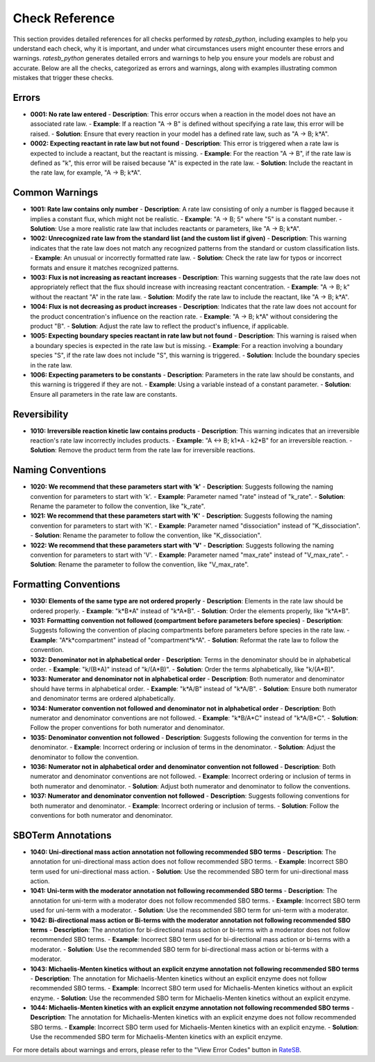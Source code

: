 Check Reference
===============

This section provides detailed references for all checks performed by `ratesb_python`, including examples to help you understand each check, why it is important, and under what circumstances users might encounter these errors and warnings.
`ratesb_python` generates detailed errors and warnings to help you ensure your models are robust and accurate. Below are all the checks, categorized as errors and warnings, along with examples illustrating common mistakes that trigger these checks.

Errors
~~~~~~
- **0001: No rate law entered**
  - **Description**: This error occurs when a reaction in the model does not have an associated rate law.
  - **Example**: If a reaction "A -> B" is defined without specifying a rate law, this error will be raised.
  - **Solution**: Ensure that every reaction in your model has a defined rate law, such as "A -> B; k*A".

- **0002: Expecting reactant in rate law but not found**
  - **Description**: This error is triggered when a rate law is expected to include a reactant, but the reactant is missing.
  - **Example**: For the reaction "A -> B", if the rate law is defined as "k", this error will be raised because "A" is expected in the rate law.
  - **Solution**: Include the reactant in the rate law, for example, "A -> B; k*A".

Common Warnings
~~~~~~~~~~~~~~~
- **1001: Rate law contains only number**
  - **Description**: A rate law consisting of only a number is flagged because it implies a constant flux, which might not be realistic.
  - **Example**: "A -> B; 5" where "5" is a constant number.
  - **Solution**: Use a more realistic rate law that includes reactants or parameters, like "A -> B; k*A".

- **1002: Unrecognized rate law from the standard list (and the custom list if given)**
  - **Description**: This warning indicates that the rate law does not match any recognized patterns from the standard or custom classification lists.
  - **Example**: An unusual or incorrectly formatted rate law.
  - **Solution**: Check the rate law for typos or incorrect formats and ensure it matches recognized patterns.

- **1003: Flux is not increasing as reactant increases**
  - **Description**: This warning suggests that the rate law does not appropriately reflect that the flux should increase with increasing reactant concentration.
  - **Example**: "A -> B; k" without the reactant "A" in the rate law.
  - **Solution**: Modify the rate law to include the reactant, like "A -> B; k*A".

- **1004: Flux is not decreasing as product increases**
  - **Description**: Indicates that the rate law does not account for the product concentration's influence on the reaction rate.
  - **Example**: "A -> B; k*A" without considering the product "B".
  - **Solution**: Adjust the rate law to reflect the product's influence, if applicable.

- **1005: Expecting boundary species reactant in rate law but not found**
  - **Description**: This warning is raised when a boundary species is expected in the rate law but is missing.
  - **Example**: For a reaction involving a boundary species "S", if the rate law does not include "S", this warning is triggered.
  - **Solution**: Include the boundary species in the rate law.

- **1006: Expecting parameters to be constants**
  - **Description**: Parameters in the rate law should be constants, and this warning is triggered if they are not.
  - **Example**: Using a variable instead of a constant parameter.
  - **Solution**: Ensure all parameters in the rate law are constants.


Reversibility
~~~~~~~~~~~~~
- **1010: Irreversible reaction kinetic law contains products**
  - **Description**: This warning indicates that an irreversible reaction's rate law incorrectly includes products.
  - **Example**: "A <-> B; k1*A - k2*B" for an irreversible reaction.
  - **Solution**: Remove the product term from the rate law for irreversible reactions.

Naming Conventions
~~~~~~~~~~~~~~~~~~
- **1020: We recommend that these parameters start with 'k'**
  - **Description**: Suggests following the naming convention for parameters to start with 'k'.
  - **Example**: Parameter named "rate" instead of "k_rate".
  - **Solution**: Rename the parameter to follow the convention, like "k_rate".

- **1021: We recommend that these parameters start with 'K'**
  - **Description**: Suggests following the naming convention for parameters to start with 'K'.
  - **Example**: Parameter named "dissociation" instead of "K_dissociation".
  - **Solution**: Rename the parameter to follow the convention, like "K_dissociation".

- **1022: We recommend that these parameters start with 'V'**
  - **Description**: Suggests following the naming convention for parameters to start with 'V'.
  - **Example**: Parameter named "max_rate" instead of "V_max_rate".
  - **Solution**: Rename the parameter to follow the convention, like "V_max_rate".

Formatting Conventions
~~~~~~~~~~~~~~~~~~~~~~
- **1030: Elements of the same type are not ordered properly**
  - **Description**: Elements in the rate law should be ordered properly.
  - **Example**: "k*B*A" instead of "k*A*B".
  - **Solution**: Order the elements properly, like "k*A*B".

- **1031: Formatting convention not followed (compartment before parameters before species)**
  - **Description**: Suggests following the convention of placing compartments before parameters before species in the rate law.
  - **Example**: "A*k*compartment" instead of "compartment*k*A".
  - **Solution**: Reformat the rate law to follow the convention.

- **1032: Denominator not in alphabetical order**
  - **Description**: Terms in the denominator should be in alphabetical order.
  - **Example**: "k/(B*A)" instead of "k/(A*B)".
  - **Solution**: Order the terms alphabetically, like "k/(A*B)".

- **1033: Numerator and denominator not in alphabetical order**
  - **Description**: Both numerator and denominator should have terms in alphabetical order.
  - **Example**: "k*A/B" instead of "k*A/B".
  - **Solution**: Ensure both numerator and denominator terms are ordered alphabetically.

- **1034: Numerator convention not followed and denominator not in alphabetical order**
  - **Description**: Both numerator and denominator conventions are not followed.
  - **Example**: "k*B/A*C" instead of "k*A/B*C".
  - **Solution**: Follow the proper conventions for both numerator and denominator.

- **1035: Denominator convention not followed**
  - **Description**: Suggests following the convention for terms in the denominator.
  - **Example**: Incorrect ordering or inclusion of terms in the denominator.
  - **Solution**: Adjust the denominator to follow the convention.

- **1036: Numerator not in alphabetical order and denominator convention not followed**
  - **Description**: Both numerator and denominator conventions are not followed.
  - **Example**: Incorrect ordering or inclusion of terms in both numerator and denominator.
  - **Solution**: Adjust both numerator and denominator to follow the conventions.

- **1037: Numerator and denominator convention not followed**
  - **Description**: Suggests following conventions for both numerator and denominator.
  - **Example**: Incorrect ordering or inclusion of terms.
  - **Solution**: Follow the conventions for both numerator and denominator.

SBOTerm Annotations
~~~~~~~~~~~~~~~~~~~
- **1040: Uni-directional mass action annotation not following recommended SBO terms**
  - **Description**: The annotation for uni-directional mass action does not follow recommended SBO terms.
  - **Example**: Incorrect SBO term used for uni-directional mass action.
  - **Solution**: Use the recommended SBO term for uni-directional mass action.

- **1041: Uni-term with the moderator annotation not following recommended SBO terms**
  - **Description**: The annotation for uni-term with a moderator does not follow recommended SBO terms.
  - **Example**: Incorrect SBO term used for uni-term with a moderator.
  - **Solution**: Use the recommended SBO term for uni-term with a moderator.

- **1042: Bi-directional mass action or Bi-terms with the moderator annotation not following recommended SBO terms**
  - **Description**: The annotation for bi-directional mass action or bi-terms with a moderator does not follow recommended SBO terms.
  - **Example**: Incorrect SBO term used for bi-directional mass action or bi-terms with a moderator.
  - **Solution**: Use the recommended SBO term for bi-directional mass action or bi-terms with a moderator.

- **1043: Michaelis-Menten kinetics without an explicit enzyme annotation not following recommended SBO terms**
  - **Description**: The annotation for Michaelis-Menten kinetics without an explicit enzyme does not follow recommended SBO terms.
  - **Example**: Incorrect SBO term used for Michaelis-Menten kinetics without an explicit enzyme.
  - **Solution**: Use the recommended SBO term for Michaelis-Menten kinetics without an explicit enzyme.

- **1044: Michaelis-Menten kinetics with an explicit enzyme annotation not following recommended SBO terms**
  - **Description**: The annotation for Michaelis-Menten kinetics with an explicit enzyme does not follow recommended SBO terms.
  - **Example**: Incorrect SBO term used for Michaelis-Menten kinetics with an explicit enzyme.
  - **Solution**: Use the recommended SBO term for Michaelis-Menten kinetics with an explicit enzyme.

For more details about warnings and errors, please refer to the "View Error Codes" button in `RateSB`_.

.. _RateSB: https://sys-bio.github.io/ratesb/
